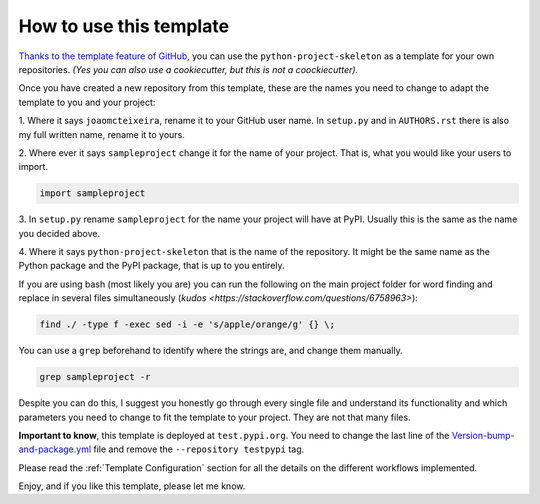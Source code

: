 How to use this template
========================

`Thanks to the template feature of GitHub
<https://docs.github.com/en/github/creating-cloning-and-archiving-repositories/creating-a-repository-from-a-template>`_,
you can use the ``python-project-skeleton`` as a template for your own
repositories. *(Yes you can also use a cookiecutter, but this is not a
coockiecutter).*

Once you have created a new repository from this template, these are the names
you need to change to adapt the template to you and your project:

1. Where it says ``joaomcteixeira``, rename it to your GitHub user name. In
``setup.py`` and in ``AUTHORS.rst`` there is also my full written name, rename
it to yours.

2. Where ever it says ``sampleproject`` change it for the name of your project.
That is, what you would like your users to import.

.. code::

    import sampleproject

3. In ``setup.py`` rename ``sampleproject`` for the name your project will have
at PyPI. Usually this is the same as the name you decided above.

4. Where it says ``python-project-skeleton`` that is the name of the repository.
It might be the same name as the Python package and the PyPI package, that is up
to you entirely.

If you are using bash (most likely you are) you can run the following on the
main project folder for word finding and replace in several files simultaneously
(`kudos <https://stackoverflow.com/questions/6758963>`):

.. code::

    find ./ -type f -exec sed -i -e 's/apple/orange/g' {} \;

You can use a ``grep`` beforehand to identify where the strings are, and change
them manually.

.. code::

    grep sampleproject -r

Despite you can do this, I suggest you honestly go through every single file and
understand its functionality and which parameters you need to change to fit the
template to your project. They are not that many files.

**Important to know**, this template is deployed at ``test.pypi.org``. You need
to change the last line of the `Version-bump-and-package.yml
<https://github.com/joaomcteixeira/python-project-skeleton/blob/master/.github/workflows/version-bump-and-package.yml>`_
file and remove the ``--repository testpypi`` tag.

Please read the :ref:`Template Configuration` section for all the details on the
different workflows implemented.

Enjoy, and if you like this template, please let me know.
